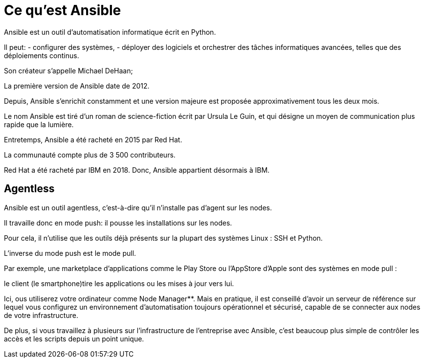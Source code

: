 = Ce qu'est Ansible

Ansible est un outil d'automatisation informatique écrit en Python. 

Il peut:
- configurer des systèmes,
- déployer des logiciels et orchestrer des tâches informatiques avancées, telles que des déploiements continus.

Son créateur s’appelle Michael DeHaan;

La première version de Ansible date de 2012. 

Depuis, Ansible s'enrichit constamment et une version majeure est proposée approximativement tous les deux mois.

Le nom Ansible est tiré d’un roman de science-fiction écrit par Ursula Le Guin, et qui désigne un moyen de communication plus rapide que la lumière.

Entretemps, Ansible a été racheté en 2015 par Red Hat. 

La communauté compte plus de 3 500 contributeurs.

Red Hat a été racheté par IBM en 2018. Donc, Ansible appartient désormais à IBM.



== Agentless


Ansible est un outil agentless, c’est-à-dire qu’il n’installe pas d’agent sur les nodes. 

Il travaille donc en mode push: il pousse les installations sur les nodes.

Pour cela, il n’utilise que les outils déjà présents sur la plupart des systèmes Linux : SSH et Python.

L’inverse du mode push est le mode pull. 

Par exemple, une marketplace d’applications comme le Play Store ou l’AppStore d’Apple sont des systèmes en mode pull : 

le client (le smartphone)tire les applications ou les mises à jour vers lui.

Ici, ous utiliserez votre ordinateur comme Node Manager**. Mais en pratique, il est conseillé d’avoir un serveur de référence sur lequel vous configurez un environnement d'automatisation toujours opérationnel et sécurisé, capable de se connecter aux nodes de votre infrastructure. 


De plus, si vous travaillez à plusieurs sur l’infrastructure de l’entreprise avec Ansible, c’est beaucoup plus simple de contrôler les accès et les scripts depuis un point unique.
